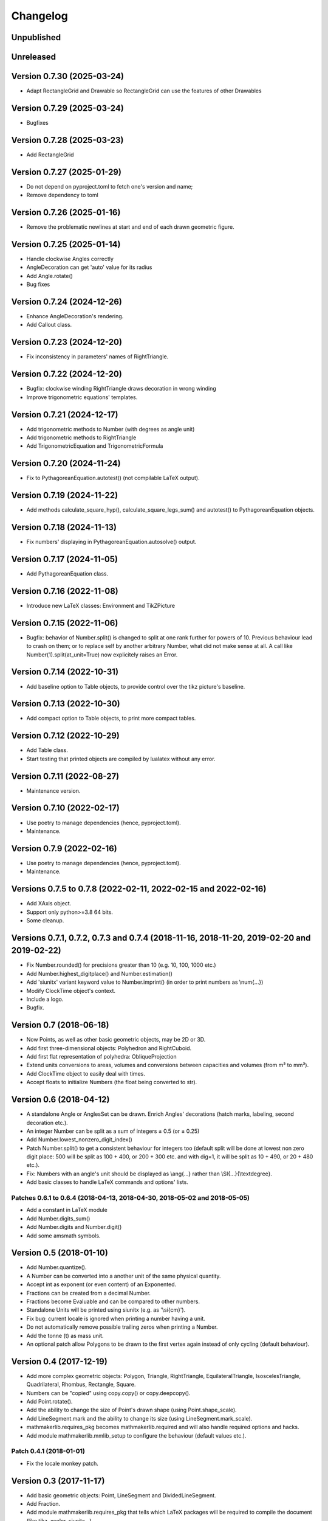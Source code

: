Changelog
=========

Unpublished
-----------

Unreleased
----------


Version 0.7.30 (2025-03-24)
---------------------------

* Adapt RectangleGrid and Drawable so RectangleGrid can use the features of other Drawables

Version 0.7.29 (2025-03-24)
---------------------------

* Bugfixes

Version 0.7.28 (2025-03-23)
---------------------------

* Add RectangleGrid

Version 0.7.27 (2025-01-29)
---------------------------

* Do not depend on pyproject.toml to fetch one's version and name;
* Remove dependency to toml

Version 0.7.26 (2025-01-16)
---------------------------

* Remove the problematic newlines at start and end of each drawn geometric figure.

Version 0.7.25 (2025-01-14)
---------------------------

* Handle clockwise Angles correctly
* AngleDecoration can get 'auto' value for its radius
* Add Angle.rotate()
* Bug fixes

Version 0.7.24 (2024-12-26)
---------------------------

* Enhance AngleDecoration's rendering.
* Add Callout class.

Version 0.7.23 (2024-12-20)
---------------------------

* Fix inconsistency in parameters' names of RightTriangle.

Version 0.7.22 (2024-12-20)
---------------------------

* Bugfix: clockwise winding RightTriangle draws decoration in wrong winding
* Improve trigonometric equations' templates.

Version 0.7.21 (2024-12-17)
---------------------------

* Add trigonometric methods to Number (with degrees as angle unit)
* Add trigonometric methods to RightTriangle
* Add TrigonometricEquation and TrigonometricFormula

Version 0.7.20 (2024-11-24)
---------------------------

* Fix to PythagoreanEquation.autotest() (not compilable LaTeX output).

Version 0.7.19 (2024-11-22)
---------------------------

* Add methods calculate_square_hyp(), calculate_square_legs_sum() and autotest() to PythagoreanEquation objects.

Version 0.7.18 (2024-11-13)
---------------------------

* Fix numbers' displaying in PythagoreanEquation.autosolve() output.

Version 0.7.17 (2024-11-05)
---------------------------

* Add PythagoreanEquation class.

Version 0.7.16 (2022-11-08)
---------------------------

* Introduce new LaTeX classes: Environment and TikZPicture

Version 0.7.15 (2022-11-06)
---------------------------

* Bugfix: behavior of Number.split() is changed to split at one rank further for powers of 10. Previous behaviour lead to crash on them; or to replace self by another arbitrary Number, what did not make sense at all. A call like Number(1).split(at_unit=True) now explicitely raises an Error.

Version 0.7.14 (2022-10-31)
---------------------------

* Add baseline option to Table objects, to provide control over the tikz picture's baseline.

Version 0.7.13 (2022-10-30)
---------------------------

* Add compact option to Table objects, to print more compact tables.

Version 0.7.12 (2022-10-29)
---------------------------

* Add Table class.
* Start testing that printed objects are compiled by lualatex without any error.

Version 0.7.11 (2022-08-27)
---------------------------

* Maintenance version.

Version 0.7.10 (2022-02-17)
---------------------------

* Use poetry to manage dependencies (hence, pyproject.toml).
* Maintenance.


Version 0.7.9 (2022-02-16)
--------------------------

* Use poetry to manage dependencies (hence, pyproject.toml).
* Maintenance.


Versions 0.7.5 to 0.7.8 (2022-02-11, 2022-02-15 and 2022-02-16)
---------------------------------------------------------------

* Add XAxis object.
* Support only python>=3.8 64 bits.
* Some cleanup.

Versions 0.7.1, 0.7.2, 0.7.3 and 0.7.4 (2018-11-16, 2018-11-20, 2019-02-20 and 2019-02-22)
------------------------------------------------------------------------------------------

* Fix Number.rounded() for precisions greater than 10 (e.g. 10, 100, 1000 etc.)
* Add Number.highest_digitplace() and Number.estimation()
* Add 'siunitx' variant keyword value to Number.imprint() (in order to print numbers as \\num{...})
* Modify ClockTime object's context.
* Include a logo.
* Bugfix.

Version 0.7 (2018-06-18)
------------------------

* Now Points, as well as other basic geometric objects, may be 2D or 3D.
* Add first three-dimensional objects: Polyhedron and RightCuboid.
* Add first flat representation of polyhedra: ObliqueProjection
* Extend units conversions to areas, volumes and conversions between capacities and volumes (from m³ to mm³).
* Add ClockTime object to easily deal with times.
* Accept floats to initialize Numbers (the float being converted to str).

Version 0.6 (2018-04-12)
------------------------

* A standalone Angle or AnglesSet can be drawn. Enrich Angles' decorations (hatch marks, labeling, second decoration etc.).
* An integer Number can be split as a sum of integers ± 0.5 (or ± 0.25)
* Add Number.lowest_nonzero_digit_index()
* Patch Number.split() to get a consistent behaviour for integers too (default split will be done at lowest non zero digit place: 500 will be split as 100 + 400, or 200 + 300 etc. and with dig=1, it will be split as 10 + 490, or 20 + 480 etc.).
* Fix: Numbers with an angle's unit should be displayed as \\ang{...} rather than \\SI{...}{\\textdegree}.
* Add basic classes to handle LaTeX commands and options' lists.

Patches 0.6.1 to 0.6.4 (2018-04-13, 2018-04-30, 2018-05-02 and 2018-05-05)
^^^^^^^^^^^^^^^^^^^^^^^^^^^^^^^^^^^^^^^^^^^^^^^^^^^^^^^^^^^^^^^^^^^^^^^^^^

* Add a constant in LaTeX module
* Add Number.digits_sum()
* Add Number.digits and Number.digit()
* Add some amsmath symbols.

Version 0.5 (2018-01-10)
------------------------

* Add Number.quantize().
* A Number can be converted into a another unit of the same physical quantity.
* Accept int as exponent (or even content) of an Exponented.
* Fractions can be created from a decimal Number.
* Fractions become Evaluable and can be compared to other numbers.
* Standalone Units will be printed using siunitx (e.g. as '\\si{cm}').
* Fix bug: current locale is ignored when printing a number having a unit.
* Do not automatically remove possible trailing zeros when printing a Number.
* Add the tonne (t) as mass unit.
* An optional patch allow Polygons to be drawn to the first vertex again instead of only cycling (default behaviour).


Version 0.4 (2017-12-19)
------------------------

* Add more complex geometric objects: Polygon, Triangle, RightTriangle, EquilateralTriangle, IsoscelesTriangle, Quadrilateral, Rhombus, Rectangle, Square.
* Numbers can be "copied" using copy.copy() or copy.deepcopy().
* Add Point.rotate().
* Add the ability to change the size of Point's drawn shape (using Point.shape_scale).
* Add LineSegment.mark and the ability to change its size (using LineSegment.mark_scale).
* mathmakerlib.requires_pkg becomes mathmakerlib.required and will also handle required options and hacks.
* Add module mathmakerlib.mmlib_setup to configure the behaviour (default values etc.).

Patch 0.4.1 (2018-01-01)
^^^^^^^^^^^^^^^^^^^^^^^^

* Fix the locale monkey patch.

Version 0.3 (2017-11-17)
------------------------

* Add basic geometric objects: Point, LineSegment and DividedLineSegment.
* Add Fraction.
* Add module mathmakerlib.requires_pkg that tells which LaTeX packages will be required to compile the document (like tikz, xcolor, siunitx...).

Version 0.2 (2017-11-01)
------------------------

* Add Sign, Exponented and Unit classes.
* Numbers are now Signed objects and may be assigned a Unit.

Patches 0.2.1 and 0.2.2 (2017-11-02)
^^^^^^^^^^^^^^^^^^^^^^^^^^^^^^^^^^^^

* Bring back Numbers' hashability.
* Add physical_quantity() in unit module.

Initial version 0.1 (2017-10-24)
---------------------------------

* Number class and decimal numbers' related functions.
